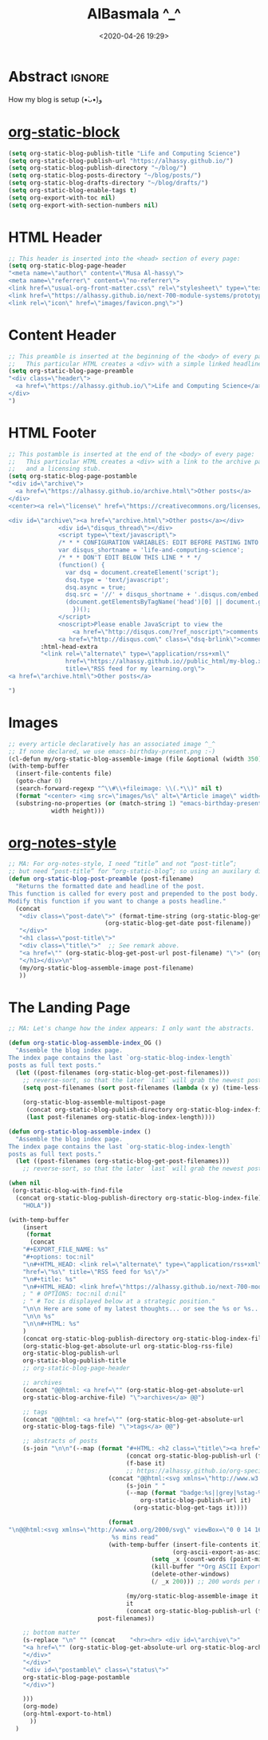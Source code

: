 #+title: AlBasmala ^_^
#+date: <2020-04-26 19:29>
#+filetags: Emacs
#+fileimage: org_logo.png

# It seems that one should publish a single file before
# attempting to publish the project.
# (maybe-clone "https://github.com/alhassy/alhassy.github.io.git" "~/blog")

* Abstract :ignore:

#+TOC: headlines 2

How my blog is setup (•̀ᴗ•́)و

* [[https://github.com/bastibe/org-static-blog][org-static-block]]

  #+begin_src emacs-lisp
(setq org-static-blog-publish-title "Life and Computing Science")
(setq org-static-blog-publish-url "https://alhassy.github.io/")
(setq org-static-blog-publish-directory "~/blog/")
(setq org-static-blog-posts-directory "~/blog/posts/")
(setq org-static-blog-drafts-directory "~/blog/drafts/")
(setq org-static-blog-enable-tags t)
(setq org-export-with-toc nil)
(setq org-export-with-section-numbers nil)
#+end_src

* HTML Header
#+begin_src emacs-lisp
;; This header is inserted into the <head> section of every page:
(setq org-static-blog-page-header
"<meta name=\"author\" content=\"Musa Al-hassy\">
<meta name=\"referrer\" content=\"no-referrer\">
<link href=\"usual-org-front-matter.css\" rel=\"stylesheet\" type=\"text/css\" />
<link href=\"https://alhassy.github.io/next-700-module-systems/prototype/org-notes-style.css\" rel=\"stylesheet\" type=\"text/css\" />
<link rel=\"icon\" href=\"images/favicon.png\">")
#+end_src
* Content Header
#+begin_src emacs-lisp
;; This preamble is inserted at the beginning of the <body> of every page:
;;   This particular HTML creates a <div> with a simple linked headline
(setq org-static-blog-page-preamble
"<div class=\"header\">
  <a href=\"https://alhassy.github.io/\">Life and Computing Science</a>
</div>
")
#+end_src
* HTML Footer
#+begin_src emacs-lisp
;; This postamble is inserted at the end of the <body> of every page:
;;   This particular HTML creates a <div> with a link to the archive page
;;   and a licensing stub.
(setq org-static-blog-page-postamble
"<div id=\"archive\">
  <a href=\"https://alhassy.github.io/archive.html\">Other posts</a>
</div>
<center><a rel=\"license\" href=\"https://creativecommons.org/licenses/by-sa/3.0/\"><img alt=\"Creative Commons License\" style=\"border-width:0\" src=\"https://i.creativecommons.org/l/by-sa/3.0/88x31.png\" /></a><br /><span xmlns:dct=\"https://purl.org/dc/terms/\" href=\"https://purl.org/dc/dcmitype/Text\" property=\"dct:title\" rel=\"dct:type\">Life and Computing Science</span> by <a xmlns:cc=\"https://creativecommons.org/ns#\" href=\"https://alhassy.github.io/\" property=\"cc:attributionName\" rel=\"cc:attributionURL\">Musa Al-hassy</a> is licensed under a <a rel=\"license\" href=\"https://creativecommons.org/licenses/by-sa/3.0/\">Creative Commons Attribution-ShareAlike 3.0 Unported License</a>.</center>

<div id=\"archive\"><a href=\"archive.html\">Other posts</a></div>
              <div id=\"disqus_thread\"></div>
              <script type=\"text/javascript\">
              /* * * CONFIGURATION VARIABLES: EDIT BEFORE PASTING INTO YOUR WEBPAGE * * */
              var disqus_shortname = 'life-and-computing-science';
              /* * * DON'T EDIT BELOW THIS LINE * * */
              (function() {
                var dsq = document.createElement('script');
                dsq.type = 'text/javascript';
                dsq.async = true;
                dsq.src = '//' + disqus_shortname + '.disqus.com/embed.js';
                (document.getElementsByTagName('head')[0] || document.getElementsByTagName('body')[0]).appendChild(dsq);
                  })();
              </script>
              <noscript>Please enable JavaScript to view the
                  <a href=\"http://disqus.com/?ref_noscript\">comments powered by Disqus.</a></noscript>
              <a href=\"http://disqus.com\" class=\"dsq-brlink\">comments powered by <span class=\"logo-disqus\">Disqus</span></a>")))
         :html-head-extra
         "<link rel=\"alternate\" type=\"application/rss+xml\"
                href=\"https://alhassy.github.io//public_html/my-blog.xml\"
                title=\"RSS feed for my learning.org\">
<a href=\"archive.html\">Other posts</a>

")
#+end_src

* Images
#+begin_src emacs-lisp
;; every article declaratively has an associated image ^_^
;; If none declared, we use emacs-birthday-present.png :-)
(cl-defun my/org-static-blog-assemble-image (file &optional (width 350) (height 350))
(with-temp-buffer
  (insert-file-contents file)
  (goto-char 0)
  (search-forward-regexp "^\\#\\+fileimage: \\(.*\\)" nil t)
  (format "<center> <img src=\"images/%s\" alt=\"Article image\" width=\"%s\" height=\"%s\" align=\"top\" /> </center>"
  (substring-no-properties (or (match-string 1) "emacs-birthday-present.png"))
            width height)))
#+end_src
* [[http://taopeng.me/org-notes-style/][org-notes-style]]
#+begin_src emacs-lisp
;; MA: For org-notes-style, I need “title” and not “post-title”;
;; but need “post-title” for “org-static-blog”; so using an auxilary div.
(defun org-static-blog-post-preamble (post-filename)
  "Returns the formatted date and headline of the post.
This function is called for every post and prepended to the post body.
Modify this function if you want to change a posts headline."
  (concat
   "<div class=\"post-date\">" (format-time-string (org-static-blog-gettext 'date-format)
                           (org-static-blog-get-date post-filename))
   "</div>"
   "<h1 class=\"post-title\">"
   "<div class=\"title\">"  ;; See remark above.
   "<a href=\"" (org-static-blog-get-post-url post-filename) "\">" (org-static-blog-get-title post-filename) "</a>"
   "</h1></div>\n"
   (my/org-static-blog-assemble-image post-filename)
   ))
#+end_src
* The Landing Page
#+begin_src emacs-lisp
;; MA: Let's change how the index appears: I only want the abstracts.

(defun org-static-blog-assemble-index_OG ()
  "Assemble the blog index page.
The index page contains the last `org-static-blog-index-length`
posts as full text posts."
  (let ((post-filenames (org-static-blog-get-post-filenames)))
    ;; reverse-sort, so that the later `last` will grab the newest posts
    (setq post-filenames (sort post-filenames (lambda (x y) (time-less-p (org-static-blog-get-date x)
                                                                         (org-static-blog-get-date y)))))
    (org-static-blog-assemble-multipost-page
     (concat org-static-blog-publish-directory org-static-blog-index-file)
     (last post-filenames org-static-blog-index-length))))

(defun org-static-blog-assemble-index ()
  "Assemble the blog index page.
The index page contains the last `org-static-blog-index-length`
posts as full text posts."
  (let ((post-filenames (org-static-blog-get-post-filenames)))
    ;; reverse-sort, so that the later `last` will grab the newest posts

(when nil
 (org-static-blog-with-find-file
  (concat org-static-blog-publish-directory org-static-blog-index-file)
    "HOLA"))

(with-temp-buffer
    (insert
     (format
      (concat
    "#+EXPORT_FILE_NAME: %s"
    "#+options: toc:nil"
    "\n#+HTML_HEAD: <link rel=\"alternate\" type=\"application/rss+xml\""
    "href=\"%s\" title=\"RSS feed for %s\"/>"
    "\n#+title: %s"
    "\n#+HTML_HEAD: <link href=\"https://alhassy.github.io/next-700-module-systems/prototype/org-notes-style.css\" rel=\"stylesheet\" type=\"text/css\" />"
    ; " # OPTIONS: toc:nil d:nil"
    ; " # Toc is displayed below at a strategic position."
    "\n\n Here are some of my latest thoughts... or see the %s or %s... badge:here|there ... doc:thread-first"
    "\n\n %s"
    "\n\n#+HTML: %s"
    )
    (concat org-static-blog-publish-directory org-static-blog-index-file)
    (org-static-blog-get-absolute-url org-static-blog-rss-file)
    org-static-blog-publish-url
    org-static-blog-publish-title
    ;; org-static-blog-page-header

    ;; archives
    (concat "@@html: <a href=\"" (org-static-blog-get-absolute-url
    org-static-blog-archive-file) "\">archives</a> @@")

    ;; tags
    (concat "@@html: <a href=\"" (org-static-blog-get-absolute-url
    org-static-blog-tags-file) "\">tags</a> @@")

    ;; abstracts of posts
    (s-join "\n\n"(--map (format "#+HTML: <h2 class=\"title\"><a href=\"%s\"> %s</a></h2>\n#+begin_center\n%s\n%s\n#+end_center\n @@html:%s@@\n#+INCLUDE: \"%s::*Abstract\" :only-contents t\n@@html:<p style=\"text-align:right\">@@ badge:Read|more|green|%s|read-the-docs @@html:</p>@@"
                                 (concat org-static-blog-publish-url (f-base it))
                                 (f-base it)
                                 ;; https://alhassy.github.io/org-special-block-extras/README.html#Link-Here-OctoIcons
                            (concat "@@html:<svg xmlns=\"http://www.w3.org/2000/svg\" viewBox=\"0 0 15 16\" width=\"15\" height=\"16\"><path fill-rule=\"evenodd\" d=\"M7.73 1.73C7.26 1.26 6.62 1 5.96 1H3.5C2.13 1 1 2.13 1 3.5v2.47c0 .66.27 1.3.73 1.77l6.06 6.06c.39.39 1.02.39 1.41 0l4.59-4.59a.996.996 0 000-1.41L7.73 1.73zM2.38 7.09c-.31-.3-.47-.7-.47-1.13V3.5c0-.88.72-1.59 1.59-1.59h2.47c.42 0 .83.16 1.13.47l6.14 6.13-4.73 4.73-6.13-6.15zM3.01 3h2v2H3V3h.01z\"></path></svg>@@ "
                                 (s-join " "
                                 (--map (format "badge:%s||grey|%stag-%s.html" it
                                     org-static-blog-publish-url it)
                                   (org-static-blog-get-tags it))))

                            (format
"\n@@html:<svg xmlns=\"http://www.w3.org/2000/svg\" viewBox=\"0 0 14 16\" width=\"14\" height=\"16\"><path fill-rule=\"evenodd\" d=\"M8 8h3v2H7c-.55 0-1-.45-1-1V4h2v4zM7 2.3c3.14 0 5.7 2.56 5.7 5.7s-2.56 5.7-5.7 5.7A5.71 5.71 0 011.3 8c0-3.14 2.56-5.7 5.7-5.7zM7 1C3.14 1 0 4.14 0 8s3.14 7 7 7 7-3.14 7-7-3.14-7-7-7z\"></path></svg>@@
                             %s mins read"
                            (with-temp-buffer (insert-file-contents it)
                                              (org-ascii-export-as-ascii)
                                        (setq _x (count-words (point-min) (point-max)))
                                        (kill-buffer "*Org ASCII Export*")
                                        (delete-other-windows)
                                        (/ _x 200))) ;; 200 words per minute reading

                                 (my/org-static-blog-assemble-image it 300 300)
                                 it
                                 (concat org-static-blog-publish-url (f-base it)))
                         post-filenames))

    ;; bottom matter
    (s-replace "\n" "" (concat    "<hr><hr> <div id=\"archive\">"
    "<a href=\"" (org-static-blog-get-absolute-url org-static-blog-archive-file) "\">" (org-static-blog-gettext 'other-posts) "</a>"
    "</div>"
    "</div>"
    "<div id=\"postamble\" class=\"status\">"
    org-static-blog-page-postamble
    "</div>")

    )))
    (org-mode)
    (org-html-export-to-html)
      ))
  )
#+end_src

* COMMENT todo
+ in the index, under each article's name:
  - date and badge tags ^_^
    - org-static-blog-get-date
  - reading length ;-)
  - twitter link ;-)
    - per article via advice

** COMMENT setup
   :PROPERTIES:
   :ID:       1D57CE5A-3349-48B2-A63F-23DBB0AFF1B6
   :PUBDATE:  <2020-04-26 Sun 05:16>
   :CUSTOM_ID: Post-2-Setup
   :END:

 #+begin_src shell
cd ~/Learning; mkdir public_html
 #+end_src

 #+begin_src shell
cd ~/Learning; mkdir drafts
 #+end_src

 #+RESULTS:

 Then,

 #+begin_src emacs-lisp
(setq org-publish-project-alist
      '(("blog"
         :base-directory "~//"
         :html-extension "html"
         :with-tags t
         :base-extension "org"
         :publishing-directory "~//public_html/"
         :publishing-function (org-html-publish-to-html)
         :html-preamble
         ;;  https://taopeng.me/org-notes-style/
"<link href=\"https://alhassy.github.io/next-700-module-systems/prototype/org-notes-style.css\" rel=\"stylesheet\" type=\"text/css\" />
"
:html-postamble
         (lambda (info)
           "Do not show disqus for Archive and Recent Posts"
           (cond ((string= (car (plist-get info :title)) "Archive") "")
                 ((string= (car (plist-get info :title)) "Recent Posts")
                  "<div id=\"archive\"><a href=\"archive.html\">Other posts</a></div>")
                 (t
             "<div id=\"archive\"><a href=\"archive.html\">Other posts</a></div>
              <div id=\"disqus_thread\"></div>
              <script type=\"text/javascript\">
              /* * * CONFIGURATION VARIABLES: EDIT BEFORE PASTING INTO YOUR WEBPAGE * * */
              var disqus_shortname = 'life-and-computing-science';
              /* * * DON'T EDIT BELOW THIS LINE * * */
              (function() {
                var dsq = document.createElement('script');
                dsq.type = 'text/javascript';
                dsq.async = true;
                dsq.src = '//' + disqus_shortname + '.disqus.com/embed.js';
                (document.getElementsByTagName('head')[0] || document.getElementsByTagName('body')[0]).appendChild(dsq);
                  })();
              </script>
              <noscript>Please enable JavaScript to view the
                  <a href=\"http://disqus.com/?ref_noscript\">comments powered by Disqus.</a></noscript>
              <a href=\"http://disqus.com\" class=\"dsq-brlink\">comments powered by <span class=\"logo-disqus\">Disqus</span></a>")))
         :html-head-extra
         "<link rel=\"alternate\" type=\"application/rss+xml\"
                href=\"https://alhassy.github.io//public_html/my-blog.xml\"
                title=\"RSS feed for my learning.org\">
<a href=\"archive.html\">Other posts</a>"
         :auto-sitemap t
         :sitemap-filename "archive.org"
         :sitemap-title "Archive"
         :sitemap-sort-files anti-chronologically
         :sitemap-style list
         :sitemap-format-entry
         (lambda (entry style project)

; (org-publish-find-property FILE PROPERTY PROJECT &optional BACKEND)
; Find the PROPERTY of FILE in project.

(format "[[file:%s][%s]]%s%s"
         entry
         (org-publish-find-title entry project)
        (if (org-publish-find-property entry :date project)
          (format "\n\n%s\n" (org-publish-find-property entry :date project))
          "")
         (if (equal "theindex.org" entry)
             ""
              (format "\n#+begin_quote\n\n#+include: %s::*Abstract :only-contents t\n#+end_quote" entry))))

         :makeindex nil)))

(require 'ox-rss)

(add-to-list 'org-publish-project-alist
             '("blog-rss"
           :base-directory  "~//"
           :base-extension "org"
           :publishing-directory  "~//public_html/"
           :publishing-function (org-rss-publish-to-rss)
           :html-link-home "https://alhassy.github.io//public_html/"
           :html-link-use-abs-url t
           :exclude ".*"
           :include ("my-blog.org")))
 #+end_src

** COMMENT Etc                                                       :ignore:
   :PROPERTIES:
   :CUSTOM_ID: Etc
   :ID:       C4F83BA5-FA4C-4953-9965-E4EE015D87EA
   :PUBDATE:  <2020-04-26 Sun 06:35>
   :END:

 #+begin_export html
 <footer class="container">
     <div class="site-footer">

         <div class="copyright pull-left">
             Powered by
             <a href="https://github.com/alhassy/emacs.d">Emacs</a>
         </div>

         <a href="https://github.com/alhassy" target="_blank" aria-label="view source code">
             octicon-github
         </a>

         <div class="pull-right">
             <a href="javascript:window.scrollTo(0,0)" >TOP</a>
         </div>
     </div>
 </footer>
 #+end_export
